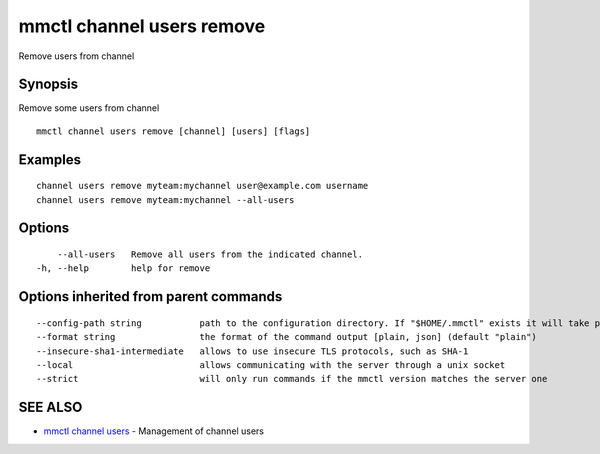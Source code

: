 .. _mmctl_channel_users_remove:

mmctl channel users remove
--------------------------

Remove users from channel

Synopsis
~~~~~~~~


Remove some users from channel

::

  mmctl channel users remove [channel] [users] [flags]

Examples
~~~~~~~~

::

    channel users remove myteam:mychannel user@example.com username
    channel users remove myteam:mychannel --all-users

Options
~~~~~~~

::

      --all-users   Remove all users from the indicated channel.
  -h, --help        help for remove

Options inherited from parent commands
~~~~~~~~~~~~~~~~~~~~~~~~~~~~~~~~~~~~~~

::

      --config-path string           path to the configuration directory. If "$HOME/.mmctl" exists it will take precedence over the default value (default "$XDG_CONFIG_HOME")
      --format string                the format of the command output [plain, json] (default "plain")
      --insecure-sha1-intermediate   allows to use insecure TLS protocols, such as SHA-1
      --local                        allows communicating with the server through a unix socket
      --strict                       will only run commands if the mmctl version matches the server one

SEE ALSO
~~~~~~~~

* `mmctl channel users <mmctl_channel_users.rst>`_ 	 - Management of channel users

